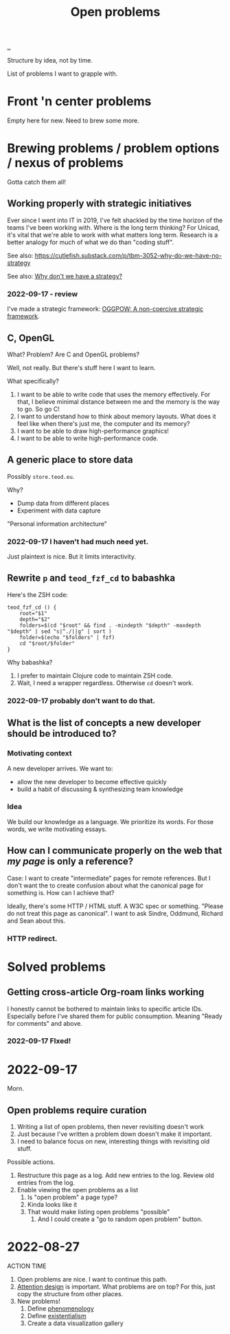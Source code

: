 :PROPERTIES:
:ID: 9dfae94f-677a-49a6-bee3-98a2bb470e48
:END:
#+title: Open problems

[[./..][..]]

Structure by idea, not by time.

List of problems I want to grapple with.

* Front 'n center problems
Empty here for new.
Need to brew some more.
* Brewing problems / problem options / nexus of problems
Gotta catch them all!
** Working properly with strategic initiatives
Ever since I went into IT in 2019, I've felt shackled by the time horizon of the teams I've been working with.
Where is the long term thinking?
For Unicad, it's vital that we're able to work with what matters long term.
Research is a better analogy for much of what we do than "coding stuff".

See also: https://cutlefish.substack.com/p/tbm-3052-why-do-we-have-no-strategy

See also: [[id:b94ada99-dfc3-4f3e-ba69-a4edf5fc1efd][Why don't we have a strategy?]]
*** 2022-09-17 - review
I've made a strategic framework: [[id:7e70b878-1ef2-4ab6-885b-727eb557213d][OGGPOW: A non-coercive strategic framework]].
** C, OpenGL
What?
Problem?
Are C and OpenGL problems?

Well, not really.
But there's stuff here I want to learn.

What  specifically?

1. I want to be able to write code that uses the memory effectively.
   For that, I believe minimal distance between me and the memory is the way to go.
   So go C!
2. I want to understand how to think about memory layouts.
   What does it feel like when there's just me, the computer and its memory?
3. I want to be able to draw high-performance graphics!
4. I want to be able to write high-performance code.
** A generic place to store data
Possibly =store.teod.eu=.

Why?

- Dump data from different places
- Experiment with data capture

"Personal information architecture"
*** 2022-09-17 I haven't had much need yet.
Just plaintext is nice. But it limits interactivity.
** Rewrite =p= and =teod_fzf_cd= to babashka
Here's the ZSH code:

#+begin_src
teod_fzf_cd () {
    root="$1"
    depth="$2"
    folders=$(cd "$root" && find . -mindepth "$depth" -maxdepth "$depth" | sed "s|^./||g" | sort )
    folder=$(echo "$folders" | fzf)
    cd "$root/$folder"
}
#+end_src

Why babashka?

1. I prefer to maintain Clojure code to maintain ZSH code.
2. Wait, I need a wrapper regardless.
   Otherwise =cd= doesn't work.
*** 2022-09-17 probably don't want to do that.
** What is the list of concepts a new developer should be introduced to?
*** Motivating context
A new developer arrives.
We want to:

- allow the new developer to become effective quickly
- build a habit of discussing & synthesizing team knowledge
*** Idea
We build our knowledge as a language.
We prioritize its words.
For those words, we write motivating essays.
** How can I communicate properly on the web that /my page/ is only a reference?
Case: I want to create "intermediate" pages for remote references.
But I don't want the to create confusion about what the canonical page for something is.
How can I achieve that?

Ideally, there's some HTTP / HTML stuff.
A W3C spec or something.
"Please do not treat this page as canonical".
I want to ask Sindre, Oddmund, Richard and Sean about this.
*** HTTP redirect.
* Solved problems
** Getting cross-article Org-roam links working
I honestly cannot be bothered to maintain links to specific article IDs.
Especially before I've shared them for public consumption.
Meaning "Ready for comments" and above.
*** 2022-09-17 FIxed!
* 2022-09-17
Morn.
** Open problems require curation
1. Writing a list of open problems, then never revisiting doesn't work
2. Just because I've written a problem down doesn't make it important.
3. I need to balance focus on new, interesting things with revisiting old stuff.

Possible actions.

1. Restructure this page as a log.
   Add new entries to the log.
   Review old entries from the log.
2. Enable viewing the open problems as a list
   1. Is "open problem" a page type?
   2. Kinda looks like it
   3. That would make listing open problems "possible"
      1. And I could create a "go to random open problem" button.
* 2022-08-27
ACTION TIME

1. Open problems are nice.
   I want to continue this path.
2. [[id:0cc48734-e933-44cb-a4e8-2678f125f6df][Attention design]] is important.
   What problems are on top?
   For this, just copy the structure from other places.
3. New problems!
   1. Define [[id:6ac830ef-cb3f-48ea-924a-5304384c4b8e][phenomenology]]
   2. Define [[id:0ca0f3d5-ecae-40fe-9e79-2f24e6780079][existentialism]]
   3. Create a data visualization gallery
